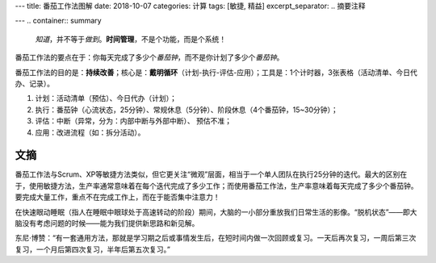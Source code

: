 ---
title: 番茄工作法图解
date: 2018-10-07
categories: 计算
tags: [敏捷, 精益]
excerpt_separator: .. 摘要注释

---
.. container:: summary

    \ *知道*\ ，并不等于\ *做到*\ 。\ **时间管理**\ ，不是个功能，而是个系统！

.. 摘要注释
    
番茄工作法的要点在于：你每天完成了多少个\ *番茄钟*\ ，而不是你计划了多少个\ *番茄钟*\ 。

番茄工作法的目的是：\ **持续改善**\ ；核心是：\ **戴明循环**\ （计划-执行-评估-应用）；工具是：1个计时器，3张表格（活动清单、今日代办、记录）。

#. 计划：活动清单（预估）、今日代办（计划）；
#. 执行：番茄钟（心流状态，25分钟）、常规休息（5分钟）、阶段休息（4个番茄钟，15~30分钟）；
#. 评估：中断（异常，分为：内部中断与外部中断）、 预估不准；
#. 应用：改进流程（如：拆分活动）。

文摘
----

番茄工作法与Scrum、XP等敏捷方法类似，但它更关注“微观”层面，相当于一个单人团队在执行25分钟的迭代。最大的区别在于，使用敏捷方法，生产率通常意味着在每个迭代完成了多少工作；而使用番茄工作法，生产率意味着每天完成了多少个番茄钟。要完成大量工作，重点不在完成工作上，而在于能否集中注意力！

在快速眼动睡眠（指人在睡眠中眼球处于高速转动的阶段）期间，大脑的一小部分重放我们日常生活的影像。“脱机状态”——即大脑没有考虑问题的时候——能为我们提供新思路和新见解。

东尼·博赞：“有一套通用方法，那就是学习期之后或事情发生后，在短时间内做一次回顾或复习。一天后再次复习，一周后第三次复习，一个月后第四次复习，半年后第五次复习。”
